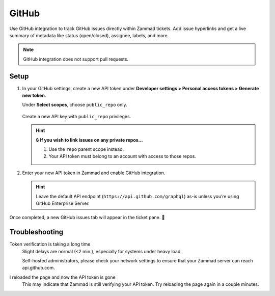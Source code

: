 GitHub
======

Use GitHub integration to track GitHub issues directly within Zammad tickets.
Add issue hyperlinks and get a live summary of metadata
like status (open/closed), assignee, labels, and more.

.. figure:: /images/system/integrations/github/github-integration-page.png
   :alt: Integration page for GitHub
   :align: center
   :width: 90%

.. note:: GitHub integration does not support pull requests.

Setup
-----

1. In your GitHub settings, create a new API token under
   **Developer settings > Personal access tokens > Generate new token**.

   Under **Select scopes**, choose ``public_repo`` only.

   .. figure:: /images/system/integrations/github/add-api-token-github.gif
      :alt: Screencast showing how to create a new API token
      :align: center
      :width: 90%

      Create a new API key with ``public_repo`` privileges.

   .. hint:: 🔒 **If you wish to link issues on any private repos...**

      1. Use the ``repo`` parent scope instead.
      2. Your API token must belong to an account with access to those repos.

2. Enter your new API token in Zammad and enable GitHub integration.

   .. figure:: /images/system/integrations/github/configure-and-active-github-integration.gif
      :alt: Screencast showing how to configure Zammad’s GitHub integration
      :align: center
      :width: 90%

   .. hint:: Leave the default API endpoint (``https://api.github.com/graphql``) as-is
      unless you’re using GitHub Enterprise Server.

Once completed, a new GitHub issues tab will appear in the ticket pane. 🎉

Troubleshooting
---------------

Token verification is taking a long time
   Slight delays are normal (<2 min.), especially for systems under heavy load.

   Self-hosted administrators, please check your network settings
   to ensure that your Zammad server can reach api.github.com.

I reloaded the page and now the API token is gone
   This may indicate that Zammad is still verifying your API token.
   Try reloading the page again in a couple minutes.
